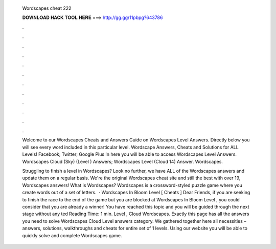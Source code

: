   Wordscapes cheat 222
  
  
  
  𝐃𝐎𝐖𝐍𝐋𝐎𝐀𝐃 𝐇𝐀𝐂𝐊 𝐓𝐎𝐎𝐋 𝐇𝐄𝐑𝐄 ===> http://gg.gg/11pbpg?643786
  
  
  
  .
  
  
  
  .
  
  
  
  .
  
  
  
  .
  
  
  
  .
  
  
  
  .
  
  
  
  .
  
  
  
  .
  
  
  
  .
  
  
  
  .
  
  
  
  .
  
  
  
  .
  
  Welcome to our Wordscapes Cheats and Answers Guide on Wordscapes Level Answers. Directly below you will see every word included in this particular level. Wordscape Answers, Cheats and Solutions for ALL Levels! Facebook; Twitter; Google Plus In here you will be able to access Wordscapes Level Answers. Wordscapes Cloud (Sky) (Level ) Answers; Wordscapes Level (Cloud 14) Answer. Wordscapes.
  
  Struggling to finish a level in Wordscapes? Look no further, we have ALL of the Wordscapes answers and update them on a regular basis. We're the original Wordscapes cheat site and still the best with over 19, Wordscapes answers! What is Wordscapes? Wordscapes is a crossword-styled puzzle game where you create words out of a set of letters.  · Wordscapes In Bloom Level [ Cheats ] Dear Friends, if you are seeking to finish the race to the end of the game but you are blocked at Wordscapes In Bloom Level , you could consider that you are already a winner! You have reached this topic and you will be guided through the next stage without any ted Reading Time: 1 min. Level , Cloud Wordscapes. Exactly this page has all the answers you need to solve Wordscapes Cloud Level answers category. We gathered together here all necessities – answers, solutions, walkthroughs and cheats for entire set of 1 levels. Using our website you will be able to quickly solve and complete Wordscapes game.

